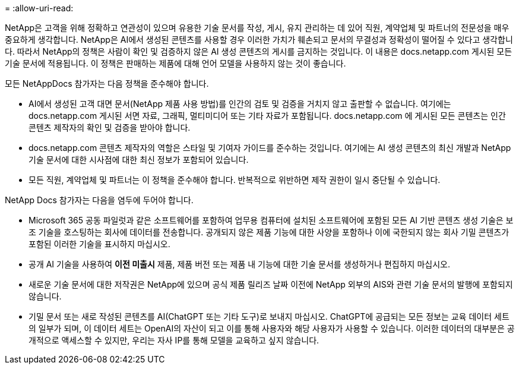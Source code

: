 = 
:allow-uri-read: 


NetApp은 고객을 위해 정확하고 연관성이 있으며 유용한 기술 문서를 작성, 게시, 유지 관리하는 데 있어 직원, 계약업체 및 파트너의 전문성을 매우 중요하게 생각합니다. NetApp은 AI에서 생성된 콘텐츠를 사용할 경우 이러한 가치가 훼손되고 문서의 무결성과 정확성이 떨어질 수 있다고 생각합니다. 따라서 NetApp의 정책은 사람이 확인 및 검증하지 않은 AI 생성 콘텐츠의 게시를 금지하는 것입니다. 이 내용은 docs.netapp.com 게시된 모든 기술 문서에 적용됩니다. 이 정책은 판매하는 제품에 대해 언어 모델을 사용하지 않는 것이 좋습니다.

모든 NetAppDocs 참가자는 다음 정책을 준수해야 합니다.

* AI에서 생성된 고객 대면 문서(NetApp 제품 사용 방법)를 인간의 검토 및 검증을 거치지 않고 출판할 수 없습니다. 여기에는 docs.netapp.com 게시된 서면 자료, 그래픽, 멀티미디어 또는 기타 자료가 포함됩니다. docs.netapp.com 에 게시된 모든 콘텐츠는 인간 콘텐츠 제작자의 확인 및 검증을 받아야 합니다.
* docs.netapp.com 콘텐츠 제작자의 역할은 스타일 및 기여자 가이드를 준수하는 것입니다. 여기에는 AI 생성 콘텐츠의 최신 개발과 NetApp 기술 문서에 대한 시사점에 대한 최신 정보가 포함되어 있습니다.
* 모든 직원, 계약업체 및 파트너는 이 정책을 준수해야 합니다. 반복적으로 위반하면 제작 권한이 일시 중단될 수 있습니다.


NetApp Docs 참가자는 다음을 염두에 두어야 합니다.

* Microsoft 365 공동 파일럿과 같은 소프트웨어를 포함하여 업무용 컴퓨터에 설치된 소프트웨어에 포함된 모든 AI 기반 콘텐츠 생성 기술은 보조 기술을 호스팅하는 회사에 데이터를 전송합니다. 공개되지 않은 제품 기능에 대한 사양을 포함하나 이에 국한되지 않는 회사 기밀 콘텐츠가 포함된 이러한 기술을 표시하지 마십시오.
* 공개 AI 기술을 사용하여 **이전 미출시** 제품, 제품 버전 또는 제품 내 기능에 대한 기술 문서를 생성하거나 편집하지 마십시오.
* 새로운 기술 문서에 대한 저작권은 NetApp에 있으며 공식 제품 릴리즈 날짜 이전에 NetApp 외부의 AIS와 관련 기술 문서의 발행에 포함되지 않습니다.
* 기밀 문서 또는 새로 작성된 콘텐츠를 AI(ChatGPT 또는 기타 도구)로 보내지 마십시오. ChatGPT에 공급되는 모든 정보는 교육 데이터 세트의 일부가 되며, 이 데이터 세트는 OpenAI의 자산이 되고 이를 통해 사용자와 해당 사용자가 사용할 수 있습니다. 이러한 데이터의 대부분은 공개적으로 액세스할 수 있지만, 우리는 자사 IP를 통해 모델을 교육하고 싶지 않습니다.

